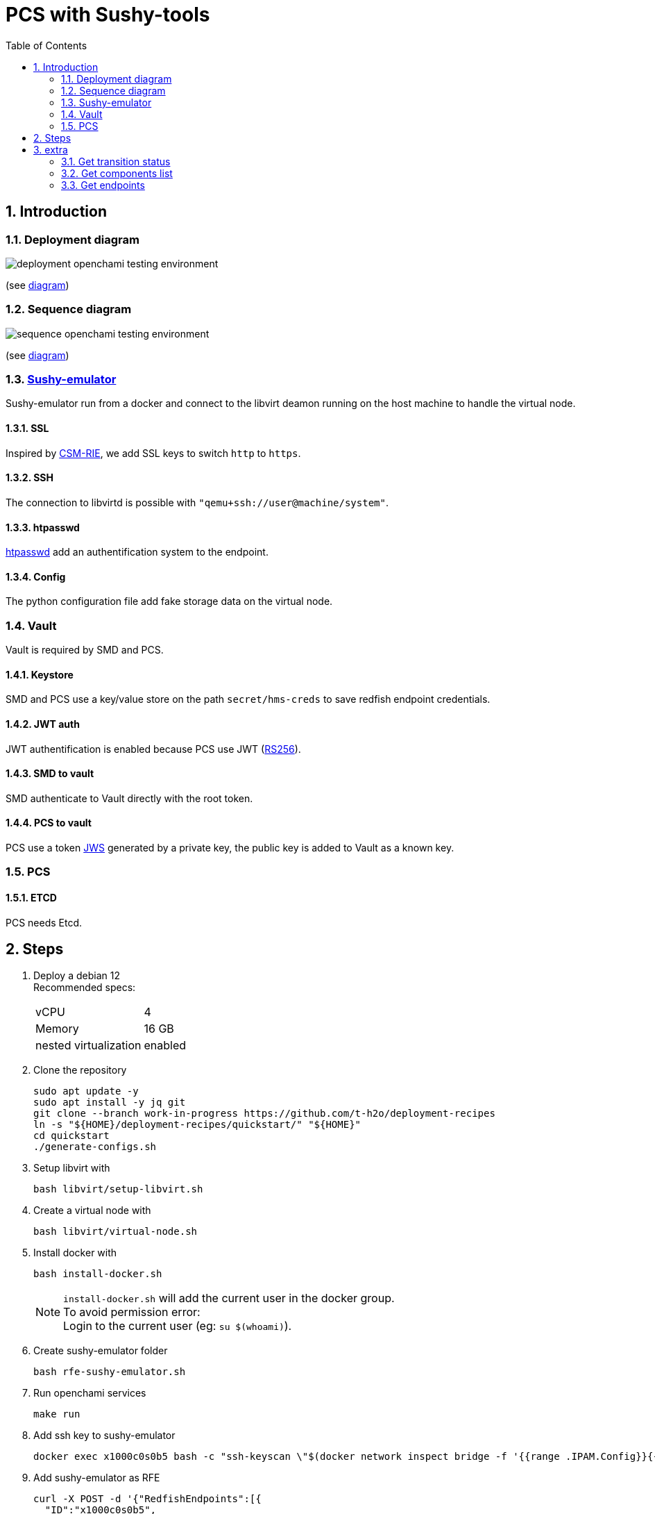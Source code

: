 = PCS with Sushy-tools
:toc:
:sectnums:

== Introduction

=== Deployment diagram

image:assets/deployment-openchami-testing-environment.svg[]

(see link:assets/deployment-openchami-testing-environment.plantuml[diagram])

=== Sequence diagram

image:assets/sequence-openchami-testing-environment.svg[]

(see link:assets/sequence-openchami-testing-environment.plantuml[diagram])

=== https://docs.openstack.org/sushy-tools/latest/user/dynamic-emulator.html[Sushy-emulator]

Sushy-emulator run from a docker and connect to the libvirt deamon running on the host machine to handle the virtual node.

==== SSL

Inspired by https://github.com/OpenCHAMI/csm-redfish-interface-emulator[CSM-RIE], we add SSL keys to switch `http` to `https`.

==== SSH

The connection to libvirtd is possible with `"qemu+ssh://user@machine/system"`.

==== htpasswd

https://httpd.apache.org/docs/current/programs/htpasswd.html[htpasswd] add an authentification system to the endpoint.

==== Config

The python configuration file add fake storage data on the virtual node.

=== Vault

Vault is required by SMD and PCS.

==== Keystore

SMD and PCS use a key/value store on the path `secret/hms-creds` to save redfish endpoint credentials.

==== JWT auth

JWT authentification is enabled because PCS use JWT (https://stackoverflow.com/a/39239395[RS256]).

==== SMD to vault

SMD authenticate to Vault directly with the root token.

==== PCS to vault

PCS use a token https://www.rfc-editor.org/rfc/rfc7515[JWS] generated by a private key, the public key is added to Vault as a known key.

=== PCS

==== ETCD

PCS needs Etcd.

== Steps

. Deploy a debian 12 +
Recommended specs:
+
[cols="1,1"]
|===
| vCPU
| 4

| Memory
| 16 GB

| nested virtualization
| enabled
|===

. Clone the repository
+
[source, shell]
----
sudo apt update -y
sudo apt install -y jq git
git clone --branch work-in-progress https://github.com/t-h2o/deployment-recipes
ln -s "${HOME}/deployment-recipes/quickstart/" "${HOME}"
cd quickstart
./generate-configs.sh
----

. Setup libvirt with
+
[source, shell]
----
bash libvirt/setup-libvirt.sh
----

. Create a virtual node with
+
[source, shell]
----
bash libvirt/virtual-node.sh
----

. Install docker with
+
[source, shell]
----
bash install-docker.sh
----
+
NOTE: `install-docker.sh` will add the current user in the docker group. +
To avoid permission error: +
Login to the current user (eg: `su $(whoami)`).

. Create sushy-emulator folder
+
[source, shell]
----
bash rfe-sushy-emulator.sh
----

. Run openchami services
+
[source, shell]
----
make run
----

. Add ssh key to sushy-emulator
+
[source, shell]
----
docker exec x1000c0s0b5 bash -c "ssh-keyscan \"$(docker network inspect bridge -f '{{range .IPAM.Config}}{{.Gateway}}{{end}}')\" > /root/.ssh/known_hosts"
----

. Add sushy-emulator as RFE
+
[source, shell]
----
curl -X POST -d '{"RedfishEndpoints":[{
  "ID":"x1000c0s0b5",
  "FQDN":"x1000c0s0b5",
  "RediscoverOnUpdate":true,
  "User":"root",
  "Password":"root_password"
}]}' http://localhost:27779/hsm/v2/Inventory/RedfishEndpoints
----

. Switch state off
+
[source, shell]
----
bash transition.sh x1000c0s0b5n0 force-off
bash transition.sh x1000c0s0b5n0 on
----

== extra

=== Get transition status

----
curl -s localhost:28007/transitions/${TRANSITION_ID} | jq
----

=== Get components list

----
curl --cacert cacert.pem -H "Authorization: Bearer $(<access_token)" https://foobar.openchami.cluster:8443/hsm/v2/State/Components | jq
----

=== Get endpoints

----
curl --cacert cacert.pem -H "Authorization: Bearer $ACCESS_TOKEN" "https://foobar.openchami.cluster:8443/hsm/v2/Inventory/ComponentEndpoints" | jq
----
